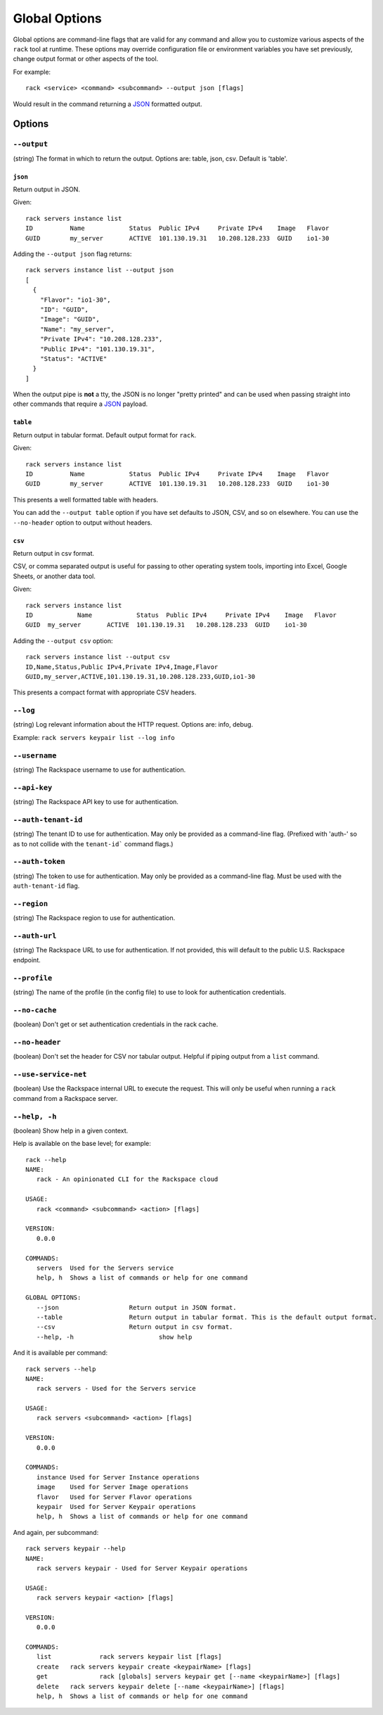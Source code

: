.. _global_options:

Global Options
==============

Global options are command-line flags that are valid for any command
and allow you to customize various aspects of the ``rack`` tool at runtime.
These options may override configuration file or environment variables you have
set previously, change output format or other aspects of the tool.

For example:

::

    rack <service> <command> <subcommand> --output json [flags]

Would result in the command returning a JSON_ formatted output.

Options
-------

``--output``
~~~~~~~~~~~~

(string) The format in which to return the output. Options are: table, json, csv. Default is 'table'.

``json``
^^^^^^^^

Return output in JSON.

Given::

    rack servers instance list
    ID	        Name		Status	Public IPv4	Private IPv4	Image	Flavor
    GUID	my_server	ACTIVE	101.130.19.31	10.208.128.233	GUID	io1-30

Adding the ``--output json`` flag returns::

    rack servers instance list --output json
    [
      {
        "Flavor": "io1-30",
        "ID": "GUID",
        "Image": "GUID",
        "Name": "my_server",
        "Private IPv4": "10.208.128.233",
        "Public IPv4": "101.130.19.31",
        "Status": "ACTIVE"
      }
    ]

When the output pipe is **not** a tty, the JSON is no longer "pretty printed" and
can be used when passing straight into other commands that require a JSON_
payload.

``table``
^^^^^^^^^

Return output in tabular format. Default output format for ``rack``.

Given::

    rack servers instance list
    ID	        Name		Status	Public IPv4	Private IPv4	Image	Flavor
    GUID	my_server	ACTIVE	101.130.19.31	10.208.128.233	GUID	io1-30

This presents a well formatted table with headers.

You can add the ``--output table`` option if you have set defaults to JSON,
CSV, and so on elsewhere. You can use the ``--no-header`` option to output
without headers.

``csv``
^^^^^^^

Return output in csv format.

CSV, or comma separated output is useful for passing to other operating system
tools, importing into Excel, Google Sheets, or another data tool.

Given::

  rack servers instance list
  ID	        Name		Status	Public IPv4	Private IPv4	Image	Flavor
  GUID	my_server	ACTIVE	101.130.19.31	10.208.128.233	GUID	io1-30

Adding the ``--output csv`` option::

  rack servers instance list --output csv
  ID,Name,Status,Public IPv4,Private IPv4,Image,Flavor
  GUID,my_server,ACTIVE,101.130.19.31,10.208.128.233,GUID,io1-30

This presents a compact format with appropriate CSV headers.

``--log``
~~~~~~~~~

(string) Log relevant information about the HTTP request. Options are: info, debug.

Example: ``rack servers keypair list --log info``

``--username``
~~~~~~~~~~~~~~

(string) The Rackspace username to use for authentication.

``--api-key``
~~~~~~~~~~~~~

(string) The Rackspace API key to use for authentication.

``--auth-tenant-id``
~~~~~~~~~~~~~~~~~~~~

(string) The tenant ID to use for authentication. May only be provided as a command-line flag.
(Prefixed with 'auth-' so as to not collide with the ``tenant-id``` command flags.)

``--auth-token``
~~~~~~~~~~~~~~~~

(string) The token to use for authentication. May only be provided as a command-line flag.
Must be used with the ``auth-tenant-id`` flag.

``--region``
~~~~~~~~~~~~

(string) The Rackspace region to use for authentication.

``--auth-url``
~~~~~~~~~~~~~~

(string) The Rackspace URL to use for authentication. If not provided, this
will default to the public U.S. Rackspace endpoint.

``--profile``
~~~~~~~~~~~~~

(string) The name of the profile (in the config file) to use to look for authentication credentials.

``--no-cache``
~~~~~~~~~~~~~~

(boolean) Don't get or set authentication credentials in the rack cache.

``--no-header``
~~~~~~~~~~~~~~~

(boolean) Don't set the header for CSV nor tabular output. Helpful if piping output from a ``list`` command.

``--use-service-net``
~~~~~~~~~~~~~~~~~~~~~

(boolean) Use the Rackspace internal URL to execute the request. This will only be useful when running a
``rack`` command from a Rackspace server.

``--help, -h``
~~~~~~~~~~~~~~

(boolean) Show help in a given context.

Help is available on the base level; for example::

    rack --help
    NAME:
       rack - An opinionated CLI for the Rackspace cloud

    USAGE:
       rack <command> <subcommand> <action> [flags]

    VERSION:
       0.0.0

    COMMANDS:
       servers	Used for the Servers service
       help, h	Shows a list of commands or help for one command

    GLOBAL OPTIONS:
       --json			Return output in JSON format.
       --table			Return output in tabular format. This is the default output format.
       --csv			Return output in csv format.
       --help, -h			show help

And it is available per command::

    rack servers --help
    NAME:
       rack servers - Used for the Servers service

    USAGE:
       rack servers <subcommand> <action> [flags]

    VERSION:
       0.0.0

    COMMANDS:
       instance	Used for Server Instance operations
       image	Used for Server Image operations
       flavor	Used for Server Flavor operations
       keypair	Used for Server Keypair operations
       help, h	Shows a list of commands or help for one command


And again, per subcommand::

    rack servers keypair --help
    NAME:
       rack servers keypair - Used for Server Keypair operations

    USAGE:
       rack servers keypair <action> [flags]

    VERSION:
       0.0.0

    COMMANDS:
       list		rack servers keypair list [flags]
       create	rack servers keypair create <keypairName> [flags]
       get		rack [globals] servers keypair get [--name <keypairName>] [flags]
       delete	rack servers keypair delete [--name <keypairName>] [flags]
       help, h	Shows a list of commands or help for one command


.. JSON: http://json.org/
